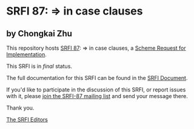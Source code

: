 * SRFI 87: => in case clauses

** by Chongkai Zhu

This repository hosts [[https://srfi.schemers.org/srfi-87/][SRFI 87]]: => in case clauses, a [[https://srfi.schemers.org/][Scheme Request for Implementation]].

This SRFI is in /final/ status.

The full documentation for this SRFI can be found in the [[https://srfi.schemers.org/srfi-87/srfi-87.html][SRFI Document]].

If you'd like to participate in the discussion of this SRFI, or report issues with it, please [[https://srfi.schemers.org/srfi-87/][join the SRFI-87 mailing list]] and send your message there.

Thank you.


[[mailto:srfi-editors@srfi.schemers.org][The SRFI Editors]]
